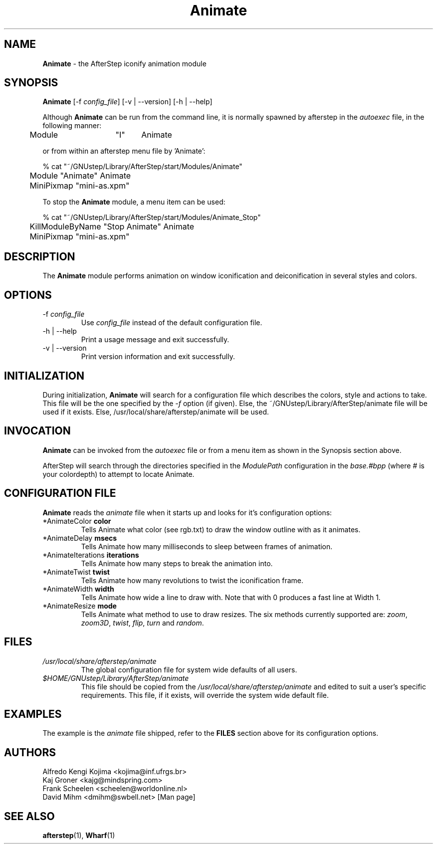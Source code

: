 .\" t
.\" @(#)Animate.1	02/07/00
.TH Animate 1.8 "Feb 7 2000" Animate
.UC
.SH NAME
\fBAnimate\fP \- the AfterStep iconify animation module

.SH SYNOPSIS
\fBAnimate\fP [\-f \fIconfig_file\fP] [\-v | \--version] [\-h | \--help]
.sp
Although \fBAnimate\fP can be run from the command line, it is normally 
spawned by afterstep in the \fIautoexec\fP file, in the following manner:
.nf
.sp
	Module	"I"	Animate
.sp
.fi
or from within an afterstep menu file by 'Animate':
.nf
.sp
% cat "~/GNUstep/Library/AfterStep/start/Modules/Animate"
	Module "Animate" Animate
	MiniPixmap "mini-as.xpm"
.fi

To stop the \fBAnimate\fP module, a menu item can be used:
.nf
.sp
% cat "~/GNUstep/Library/AfterStep/start/Modules/Animate_Stop"
	KillModuleByName "Stop Animate" Animate
	MiniPixmap "mini-as.xpm"
.fi

.SH DESCRIPTION
The \fBAnimate\fP module performs animation on window iconification and
deiconification in several styles and colors.

.SH OPTIONS
.IP "\-f \fIconfig_file\fP"
Use \fIconfig_file\fP instead of the default configuration file.

.IP "\-h | \--help"
Print a usage message and exit successfully.

.IP "\-v | \--version"
Print version information and exit successfully.

.SH INITIALIZATION
During initialization, \fBAnimate\fP will search for a configuration file
which describes the colors, style and actions to take.  This file will be 
the one specified by the \fI\-f\fP option (if given).  Else, the 
~/GNUstep/Library/AfterStep/animate file will be used if it exists.  Else, 
/usr/local/share/afterstep/animate will be used.

.SH INVOCATION
\fBAnimate\fP can be invoked from the \fIautoexec\fP file or from a menu
item as shown in the Synopsis section above.

AfterStep will search through the directories specified in the
\fIModulePath\fP configuration in the \fIbase.#bpp\fP (where # is your
colordepth) to attempt to locate Animate.

.SH CONFIGURATION FILE
\fBAnimate\fP reads the \fIanimate\fP file when it starts up and looks
for it's configuration options:

.IP "*AnimateColor \fBcolor\fP"
Tells Animate what color (see rgb.txt) to draw the window outline with as
it animates.

.IP "*AnimateDelay \fBmsecs\fP"
Tells Animate how many milliseconds to sleep between frames of animation.

.IP "*AnimateIterations \fBiterations\fP"
Tells Animate how many steps to break the animation into.

.IP "*AnimateTwist \fBtwist\fP"
Tells Animate how many revolutions to twist the iconification frame.

.IP "*AnimateWidth \fBwidth\fP"
Tells Animate how wide a line to draw with.  Note that with 0 produces a
fast line at Width 1.

.IP "*AnimateResize \fBmode\fP"
Tells Animate what method to use to draw resizes.  The six methods currently 
supported are: \fIzoom\fP,  \fIzoom3D\fP, \fItwist\fP, \fIflip\fP, \fIturn\fP
and \fIrandom\fP.


.SH FILES

.IP \fI/usr/local/share/afterstep/animate\fP
The global configuration file for system wide defaults of all users.

.IP \fI$HOME/GNUstep/Library/AfterStep/animate\fP
This file should be copied from the \fI/usr/local/share/afterstep/animate\fP and edited to suit a user's specific requirements.  This file, if it exists,
will override the system wide default file.

.SH EXAMPLES
The example is the \fIanimate\fP file shipped, refer to the \fBFILES\fP
section above for its configuration options.

.SH AUTHORS
Alfredo Kengi Kojima <kojima@inf.ufrgs.br>
.nf
Kaj Groner <kajg@mindspring.com>
.nf
Frank Scheelen <scheelen@worldonline.nl>
.nf
David Mihm <dmihm@swbell.net> [Man page]

.SH SEE ALSO
.BR afterstep (1),
.BR Wharf (1)
